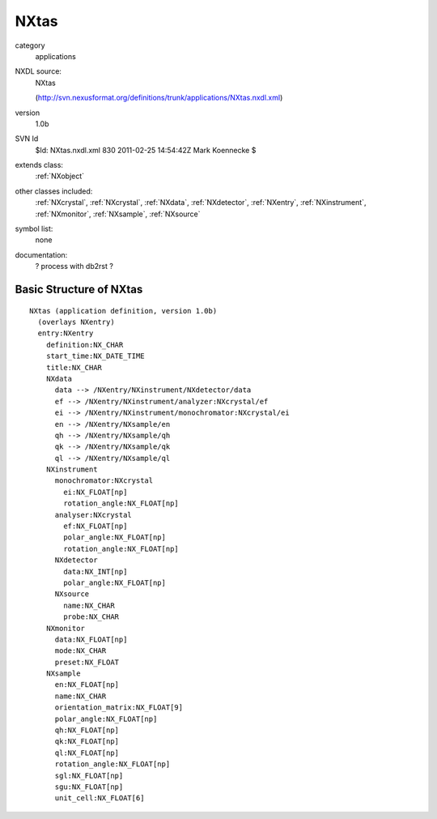 ..  _NXtas:

#####
NXtas
#####

.. index::  ! classes - applications; NXtas

category
    applications

NXDL source:
    NXtas
    
    (http://svn.nexusformat.org/definitions/trunk/applications/NXtas.nxdl.xml)

version
    1.0b

SVN Id
    $Id: NXtas.nxdl.xml 830 2011-02-25 14:54:42Z Mark Koennecke $

extends class:
    :ref:`NXobject`

other classes included:
    :ref:`NXcrystal`, :ref:`NXcrystal`, :ref:`NXdata`, :ref:`NXdetector`, :ref:`NXentry`, :ref:`NXinstrument`, :ref:`NXmonitor`, :ref:`NXsample`, :ref:`NXsource`

symbol list:
    none

documentation:
    ? process with db2rst ?


Basic Structure of NXtas
========================

::

    NXtas (application definition, version 1.0b)
      (overlays NXentry)
      entry:NXentry
        definition:NX_CHAR
        start_time:NX_DATE_TIME
        title:NX_CHAR
        NXdata
          data --> /NXentry/NXinstrument/NXdetector/data
          ef --> /NXentry/NXinstrument/analyzer:NXcrystal/ef
          ei --> /NXentry/NXinstrument/monochromator:NXcrystal/ei
          en --> /NXentry/NXsample/en
          qh --> /NXentry/NXsample/qh
          qk --> /NXentry/NXsample/qk
          ql --> /NXentry/NXsample/ql
        NXinstrument
          monochromator:NXcrystal
            ei:NX_FLOAT[np]
            rotation_angle:NX_FLOAT[np]
          analyser:NXcrystal
            ef:NX_FLOAT[np]
            polar_angle:NX_FLOAT[np]
            rotation_angle:NX_FLOAT[np]
          NXdetector
            data:NX_INT[np]
            polar_angle:NX_FLOAT[np]
          NXsource
            name:NX_CHAR
            probe:NX_CHAR
        NXmonitor
          data:NX_FLOAT[np]
          mode:NX_CHAR
          preset:NX_FLOAT
        NXsample
          en:NX_FLOAT[np]
          name:NX_CHAR
          orientation_matrix:NX_FLOAT[9]
          polar_angle:NX_FLOAT[np]
          qh:NX_FLOAT[np]
          qk:NX_FLOAT[np]
          ql:NX_FLOAT[np]
          rotation_angle:NX_FLOAT[np]
          sgl:NX_FLOAT[np]
          sgu:NX_FLOAT[np]
          unit_cell:NX_FLOAT[6]
    
